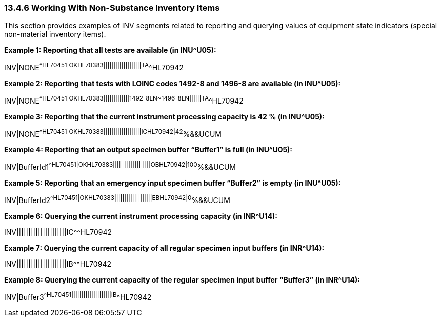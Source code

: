 === 13.4.6 Working With Non-Substance Inventory Items

This section provides examples of INV segments related to reporting and querying values of equipment state indicators (special non-material inventory items).

*Example 1: Reporting that all tests are available (in INU^U05):*

INV|NONE^^HL70451|OK^^HL70383|||||||||||||||||||TA^^HL70942

*Example 2: Reporting that tests with LOINC codes 1492-8 and 1496-8 are available (in INU^U05):*

INV|NONE^^HL70451|OK^^HL70383|||||||||||||1492-8^^LN~1496-8^^LN||||||TA^^HL70942

*Example 3: Reporting that the current instrument processing capacity is 42 % (in INU^U05):*

INV|NONE^^HL70451|OK^^HL70383|||||||||||||||||||IC^^HL70942|42^%&&UCUM

*Example 4: Reporting that an output specimen buffer “Buffer1” is full (in INU^U05):*

INV|BufferId1^^HL70451|OK^^HL70383|||||||||||||||||||OB^^HL70942|100^%&&UCUM

*Example 5: Reporting that an emergency input specimen buffer “Buffer2” is empty (in INU^U05):*

INV|BufferId2^^HL70451|OK^^HL70383|||||||||||||||||||EB^^HL70942|0^%&&UCUM

*Example 6: Querying the current instrument processing capacity (in INR^U14):*

INV|||||||||||||||||||||IC^^HL70942

*Example 7: Querying the current capacity of all regular specimen input buffers (in INR^U14):*

INV|||||||||||||||||||||IB^^HL70942

*Example 8: Querying the current capacity of the regular specimen input buffer “Buffer3” (in INR^U14):*

INV|Buffer3^^HL70451||||||||||||||||||||IB^^HL70942

